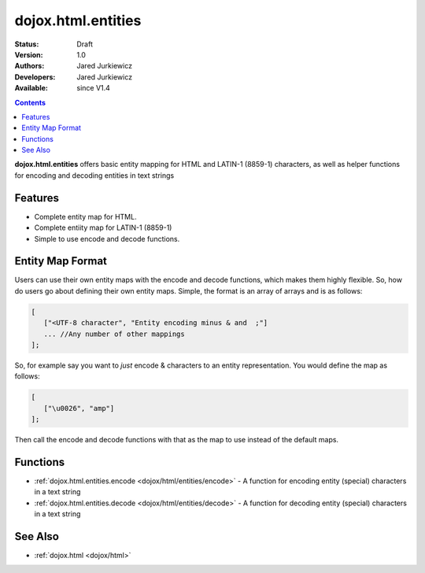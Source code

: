 .. _dojox/html/entities:

dojox.html.entities
===================

:Status: Draft
:Version: 1.0
:Authors: Jared Jurkiewicz
:Developers: Jared Jurkiewicz
:Available: since V1.4

.. contents::
    :depth: 2

**dojox.html.entities** offers basic entity mapping for HTML and LATIN-1 (8859-1) characters, as well as helper functions for encoding and decoding entities in text strings

========
Features
========

* Complete entity map for HTML.
* Complete entiity map for LATIN-1 (8859-1)
* Simple to use encode and decode functions.

=================
Entity Map Format
=================

Users can use their own entity maps with the encode and decode functions, which makes them highly flexible.  So, how do users go about defining their own entity maps.  Simple, the format is an array of arrays and is as follows:

.. code-block :: javascript

  [
     ["<UTF-8 character", "Entity encoding minus & and  ;"]
     ... //Any number of other mappings
  ];

So, for example say you want to *just* encode & characters to an entity representation.  You would define the map as follows:

.. code-block :: javascript

  [
     ["\u0026", "amp"]
  ];

Then call the encode and decode functions with that as the map to use instead of the default maps.

=========
Functions
=========

* :ref:`dojox.html.entities.encode <dojox/html/entities/encode>` - A function for encoding entity (special) characters in a text string
* :ref:`dojox.html.entities.decode <dojox/html/entities/decode>` - A function for decoding entity (special) characters in a text string

========
See Also
========

* :ref:`dojox.html <dojox/html>`
